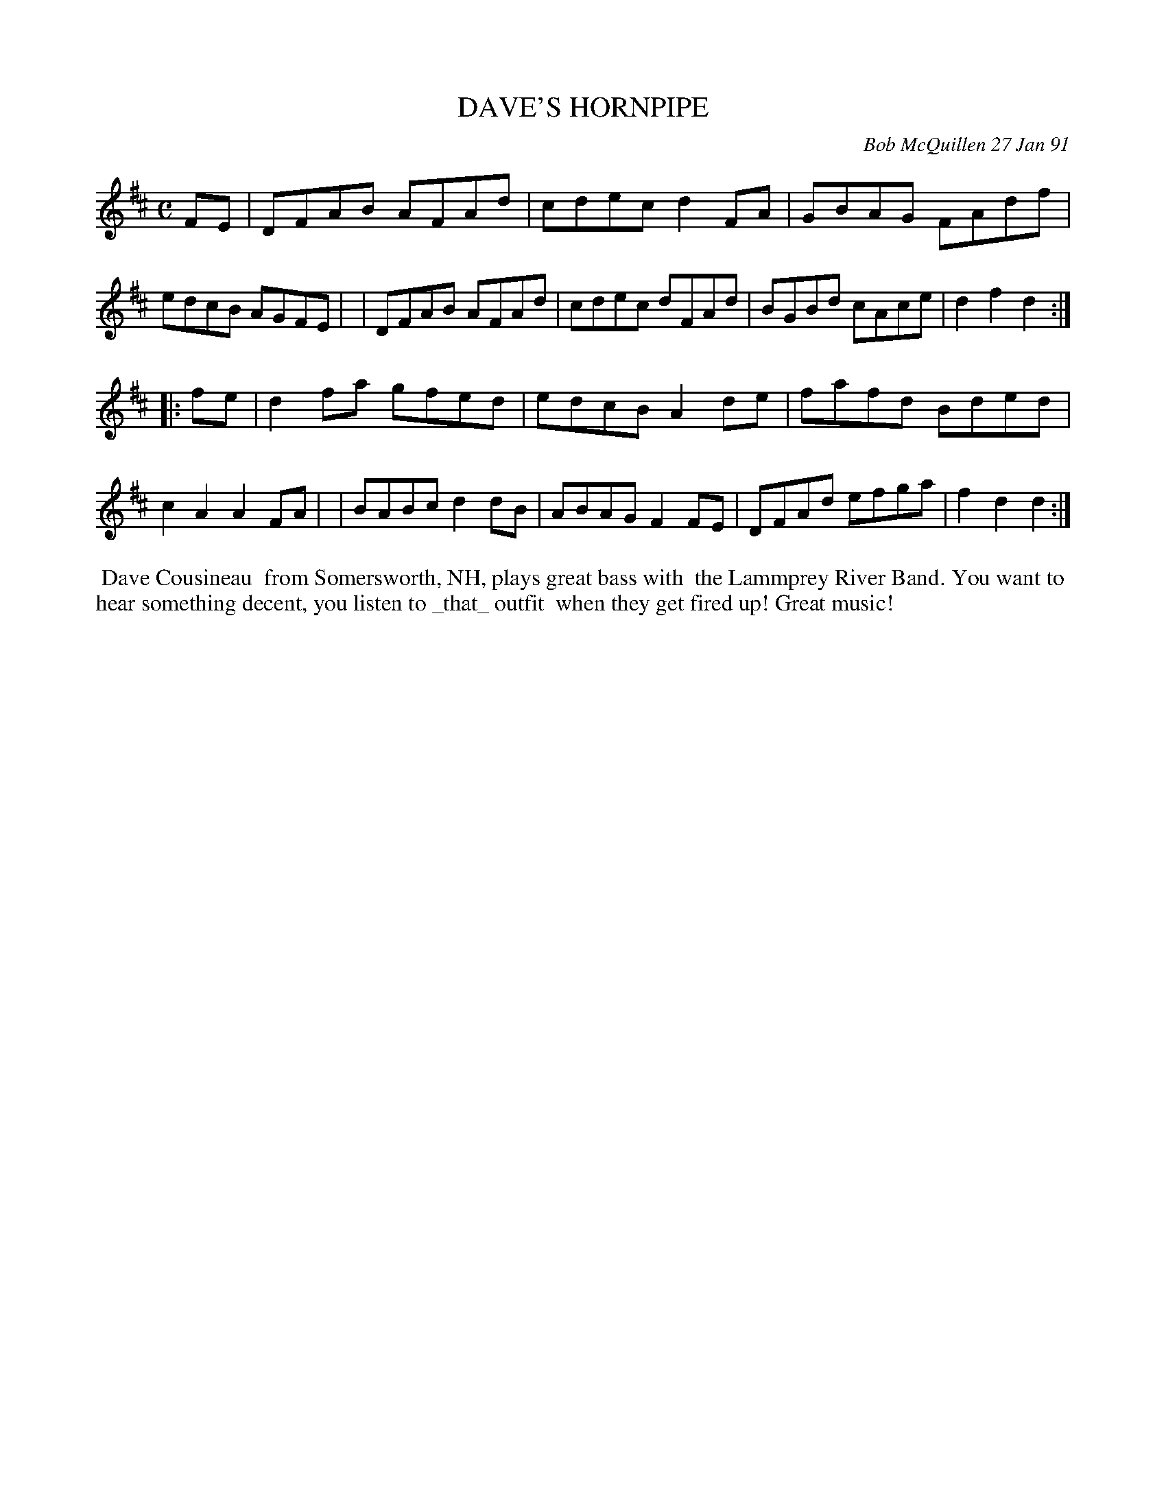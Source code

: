 X: 08029
T: DAVE'S HORNPIPE
C: Bob McQuillen 27 Jan 91
B: Bob's Note Book 8 #29
%R: hornpipe, reel
Z: 2021 John Chambers <jc:trillian.mit.edu>
M: C
L: 1/8
K: D
FE \
| DFAB AFAd | cdec d2FA | GBAG FAdf | edcB AGFE |\
| DFAB AFAd | cdec dFAd | BGBd cAce | d2f2 d2 :|
|: fe \
| d2fa gfed | edcB A2de | fafd Bded | c2A2 A2FA |\
| BABc d2dB | ABAG F2FE | DFAd efga | f2d2 d2 :|
%%begintext align
%% Dave Cousineau
%% from Somersworth, NH, plays great bass with
%% the Lammprey River Band. You want to
%% hear something decent, you listen to _that_ outfit
%% when they get fired up! Great music!
%%endtext
